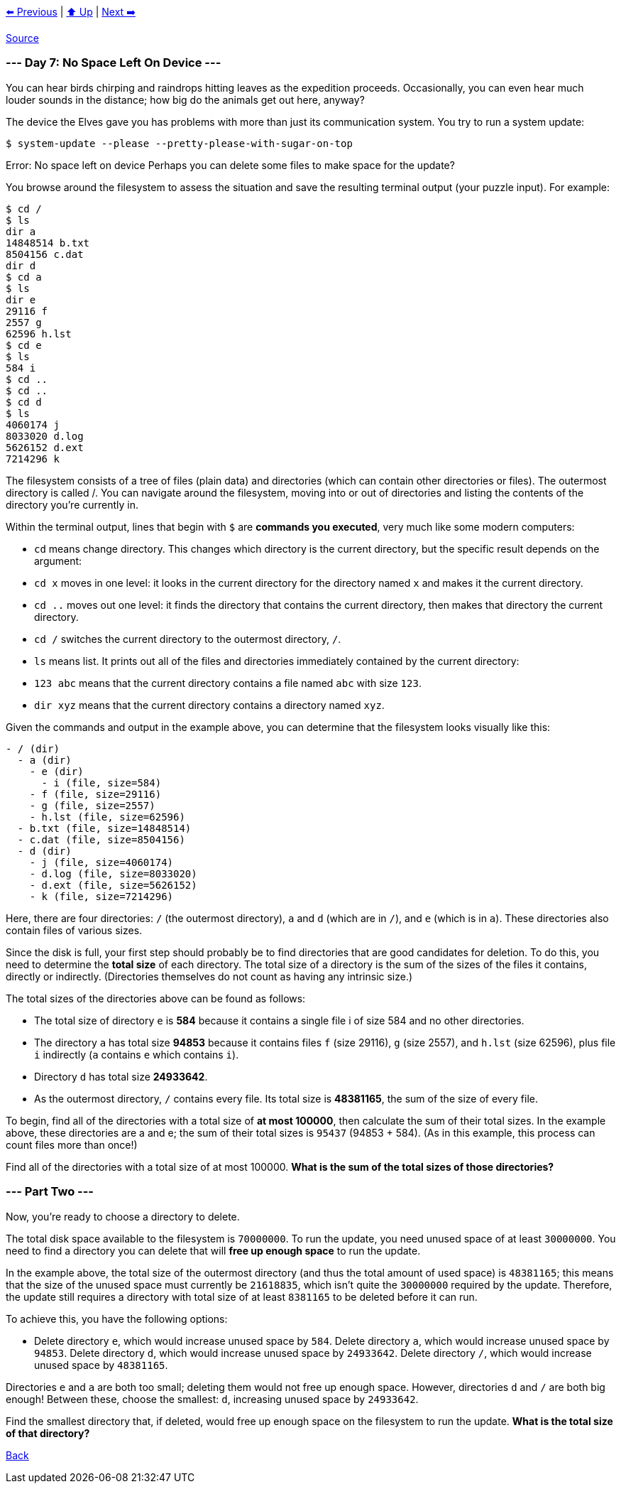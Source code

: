 xref:../day-06/README.adoc[⬅️ Previous]
|
xref:../README.adoc#calendar[⬆️ Up]
|
xref:../day-08/README.adoc[Next ➡️]

https://adventofcode.com/2022/day/7[Source]

=== --- Day 7: No Space Left On Device ---

You can hear birds chirping and raindrops hitting leaves as the expedition proceeds. Occasionally, you can even hear much louder sounds in the distance; how big do the animals get out here, anyway?

The device the Elves gave you has problems with more than just its communication system. You try to run a system update:

----
$ system-update --please --pretty-please-with-sugar-on-top
----

Error: No space left on device
Perhaps you can delete some files to make space for the update?

You browse around the filesystem to assess the situation and save the resulting terminal output (your puzzle input). For example:

----
$ cd /
$ ls
dir a
14848514 b.txt
8504156 c.dat
dir d
$ cd a
$ ls
dir e
29116 f
2557 g
62596 h.lst
$ cd e
$ ls
584 i
$ cd ..
$ cd ..
$ cd d
$ ls
4060174 j
8033020 d.log
5626152 d.ext
7214296 k
----

The filesystem consists of a tree of files (plain data) and directories (which can contain other directories or files). The outermost directory is called /. You can navigate around the filesystem, moving into or out of directories and listing the contents of the directory you're currently in.

Within the terminal output, lines that begin with `$` are *commands you executed*, very much like some modern computers:

* `cd` means change directory. This changes which directory is the current directory, but the specific result depends on the argument:
* `cd x` moves in one level: it looks in the current directory for the directory named `x` and makes it the current directory.
* `cd ..` moves out one level: it finds the directory that contains the current directory, then makes that directory the current directory.
* `cd /` switches the current directory to the outermost directory, `/`.
* `ls` means list. It prints out all of the files and directories immediately contained by the current directory:
* `123 abc` means that the current directory contains a file named `abc` with size `123`.
* `dir xyz` means that the current directory contains a directory named `xyz`.

Given the commands and output in the example above, you can determine that the filesystem looks visually like this:

----
- / (dir)
  - a (dir)
    - e (dir)
      - i (file, size=584)
    - f (file, size=29116)
    - g (file, size=2557)
    - h.lst (file, size=62596)
  - b.txt (file, size=14848514)
  - c.dat (file, size=8504156)
  - d (dir)
    - j (file, size=4060174)
    - d.log (file, size=8033020)
    - d.ext (file, size=5626152)
    - k (file, size=7214296)
----

Here, there are four directories: `/` (the outermost directory), `a` and `d` (which are in `/`), and `e` (which is in `a`). These directories also contain files of various sizes.

Since the disk is full, your first step should probably be to find directories that are good candidates for deletion. To do this, you need to determine the *total size* of each directory. The total size of a directory is the sum of the sizes of the files it contains, directly or indirectly. (Directories themselves do not count as having any intrinsic size.)

The total sizes of the directories above can be found as follows:

* The total size of directory `e` is *584* because it contains a single file i of size 584 and no other directories.
* The directory `a` has total size *94853* because it contains files `f` (size 29116), `g` (size 2557), and `h.lst` (size 62596), plus file `i` indirectly (`a` contains `e` which contains `i`).
* Directory `d` has total size *24933642*.
* As the outermost directory, `/` contains every file. Its total size is *48381165*, the sum of the size of every file.

To begin, find all of the directories with a total size of *at most 100000*, then calculate the sum of their total sizes. In the example above, these directories are a and e; the sum of their total sizes is `95437` (94853 + 584). (As in this example, this process can count files more than once!)

Find all of the directories with a total size of at most 100000. *What is the sum of the total sizes of those directories?*

=== --- Part Two ---

Now, you're ready to choose a directory to delete.

The total disk space available to the filesystem is `70000000`. To run the update, you need unused space of at least `30000000`. You need to find a directory you can delete that will *free up enough space* to run the update.

In the example above, the total size of the outermost directory (and thus the total amount of used space) is `48381165`; this means that the size of the unused space must currently be `21618835`, which isn't quite the `30000000` required by the update. Therefore, the update still requires a directory with total size of at least `8381165` to be deleted before it can run.

To achieve this, you have the following options:

* Delete directory `e`, which would increase unused space by `584`.
Delete directory `a`, which would increase unused space by `94853`.
Delete directory `d`, which would increase unused space by `24933642`.
Delete directory `/`, which would increase unused space by `48381165`.

Directories `e` and `a` are both too small; deleting them would not free up enough space. However, directories `d` and `/` are both big enough! Between these, choose the smallest: `d`, increasing unused space by `24933642`.

Find the smallest directory that, if deleted, would free up enough space on the filesystem to run the update. *What is the total size of that directory?*

link:../README.adoc[Back]